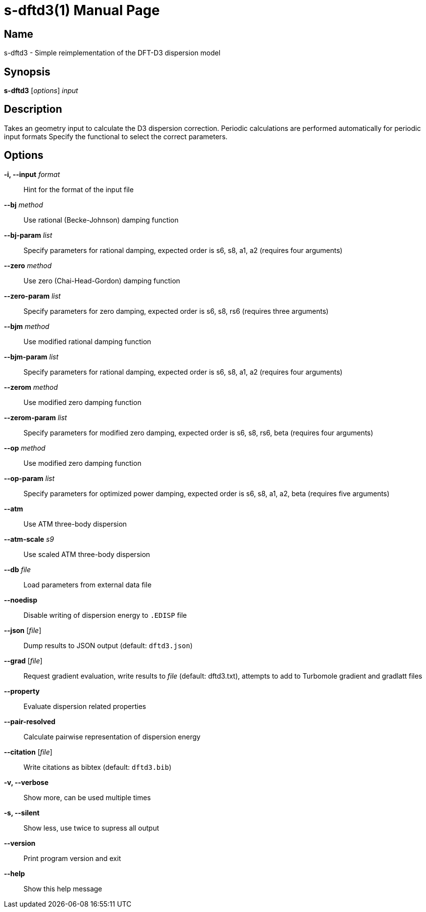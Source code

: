 = s-dftd3(1)
:doctype: manpage

== Name
s-dftd3 - Simple reimplementation of the DFT-D3 dispersion model

== Synopsis
*s-dftd3* [_options_] _input_

== Description

Takes an geometry input to calculate the D3 dispersion correction.
Periodic calculations are performed automatically for periodic input formats
Specify the functional to select the correct parameters.

== Options

*-i, --input* _format_::
Hint for the format of the input file

*--bj* _method_::
Use rational (Becke-Johnson) damping function

*--bj-param* _list_::
Specify parameters for rational damping,
expected order is s6, s8, a1, a2 (requires four arguments)

*--zero* _method_::
Use zero (Chai-Head-Gordon) damping function

*--zero-param* _list_::
Specify parameters for zero damping,
expected order is s6, s8, rs6 (requires three arguments)

*--bjm* _method_::
Use modified rational damping function

*--bjm-param* _list_::
Specify parameters for rational damping,
expected order is s6, s8, a1, a2 (requires four arguments)

*--zerom* _method_::
Use modified zero damping function

*--zerom-param* _list_::
Specify parameters for modified zero damping,
expected order is s6, s8, rs6, beta (requires four arguments)

*--op* _method_::
Use modified zero damping function

*--op-param* _list_::
Specify parameters for optimized power damping,
expected order is s6, s8, a1, a2, beta (requires five arguments)

*--atm*::
Use ATM three-body dispersion

*--atm-scale* _s9_::
Use scaled ATM three-body dispersion

*--db* _file_::
Load parameters from external data file

*--noedisp*::
Disable writing of dispersion energy to `.EDISP` file

*--json* [_file_]::
Dump results to JSON output (default: `dftd3.json`)

*--grad* [_file_]::
Request gradient evaluation,
write results to _file_ (default: dftd3.txt),
attempts to add to Turbomole gradient and gradlatt files

*--property*::
Evaluate dispersion related properties

*--pair-resolved*::
Calculate pairwise representation of dispersion energy

*--citation* [_file_]::
Write citations as bibtex (default: `dftd3.bib`)

*-v, --verbose*::
Show more, can be used multiple times

*-s, --silent*::
Show less, use twice to supress all output

*--version*::
Print program version and exit

*--help*::
Show this help message
